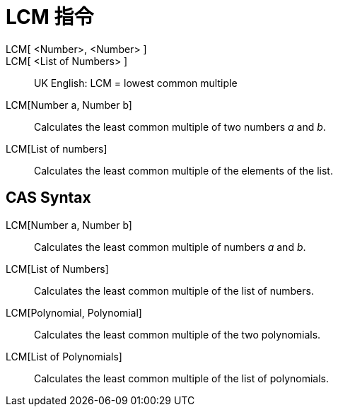= LCM 指令
:page-en: commands/LCM
ifdef::env-github[:imagesdir: /zh/modules/ROOT/assets/images]

LCM[ <Number>, <Number> ]::
LCM[ <List of Numbers> ]::

UK English: LCM = lowest common multiple

LCM[Number a, Number b]::
  Calculates the least common multiple of two numbers _a_ and _b_.
LCM[List of numbers]::
  Calculates the least common multiple of the elements of the list.

== CAS Syntax

LCM[Number a, Number b]::
  Calculates the least common multiple of numbers _a_ and _b_.
LCM[List of Numbers]::
  Calculates the least common multiple of the list of numbers.
LCM[Polynomial, Polynomial]::
  Calculates the least common multiple of the two polynomials.
LCM[List of Polynomials]::
  Calculates the least common multiple of the list of polynomials.
